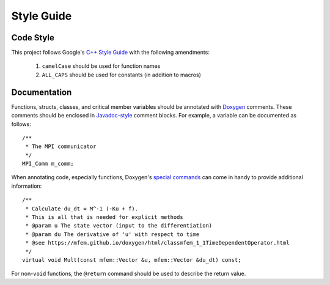 .. ## Copyright (c) 2019-2020, Lawrence Livermore National Security, LLC and
.. ## other Serac Project Developers. See the top-level COPYRIGHT file for details.
.. ##
.. ## SPDX-License-Identifier: (BSD-3-Clause)

===========
Style Guide
===========

Code Style
----------

This project follows Google's `C++ Style Guide <https://google.github.io/styleguide/cppguide.html>`_
with the following amendments:

    1. ``camelCase`` should be used for function names 
    #. ``ALL_CAPS`` should be used for constants (in addition to macros)


Documentation
-------------

Functions, structs, classes, and critical member variables should be annotated with `Doxygen <https://www.doxygen.nl/manual/>`_ 
comments.  These comments should be enclosed in `Javadoc-style <https://www.doxygen.nl/manual/docblocks.html#cppblock>`_ comment blocks.
For example, a variable can be documented as follows:

::

    /** 
     * The MPI communicator
     */
    MPI_Comm m_comm;

When annotating code, especially functions, Doxygen's `special commands <https://www.doxygen.nl/manual/commands.html>`_ 
can come in handy to provide additional information:

::

    /** 
     * Calculate du_dt = M^-1 (-Ku + f).
     * This is all that is needed for explicit methods
     * @param u The state vector (input to the differentiation)
     * @param du The derivative of 'u' with respect to time
     * @see https://mfem.github.io/doxygen/html/classmfem_1_1TimeDependentOperator.html
     */
    virtual void Mult(const mfem::Vector &u, mfem::Vector &du_dt) const;

For non-``void`` functions, the ``@return`` command should be used to describe the return value.

